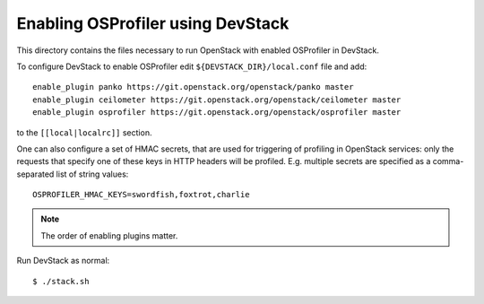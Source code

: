 ==================================
Enabling OSProfiler using DevStack
==================================

This directory contains the files necessary to run OpenStack with enabled
OSProfiler in DevStack.

To configure DevStack to enable OSProfiler edit
``${DEVSTACK_DIR}/local.conf`` file and add::

    enable_plugin panko https://git.openstack.org/openstack/panko master
    enable_plugin ceilometer https://git.openstack.org/openstack/ceilometer master
    enable_plugin osprofiler https://git.openstack.org/openstack/osprofiler master

to the ``[[local|localrc]]`` section.

One can also configure a set of HMAC secrets, that are used for triggering of
profiling in OpenStack services: only the requests that specify one of these
keys in HTTP headers will be profiled. E.g. multiple secrets are specified as
a comma-separated list of string values::

    OSPROFILER_HMAC_KEYS=swordfish,foxtrot,charlie

.. note:: The order of enabling plugins matter.

Run DevStack as normal::

    $ ./stack.sh
